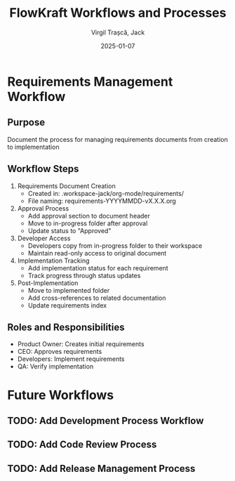 #+TITLE: FlowKraft Workflows and Processes
#+AUTHOR: Virgil Trașcă, Jack
#+DATE: 2025-01-07

* Requirements Management Workflow
** Purpose
Document the process for managing requirements documents from creation to implementation

** Workflow Steps
1. Requirements Document Creation
   - Created in: .workspace-jack/org-mode/requirements/
   - File naming: requirements-YYYYMMDD-vX.X.X.org
   
2. Approval Process
   - Add approval section to document header
   - Move to in-progress folder after approval
   - Update status to "Approved"

3. Developer Access
   - Developers copy from in-progress folder to their workspace
   - Maintain read-only access to original document

4. Implementation Tracking
   - Add implementation status for each requirement
   - Track progress through status updates

5. Post-Implementation
   - Move to implemented folder
   - Add cross-references to related documentation
   - Update requirements index

** Roles and Responsibilities
- Product Owner: Creates initial requirements
- CEO: Approves requirements
- Developers: Implement requirements
- QA: Verify implementation

* Future Workflows
** TODO: Add Development Process Workflow
** TODO: Add Code Review Process
** TODO: Add Release Management Process
